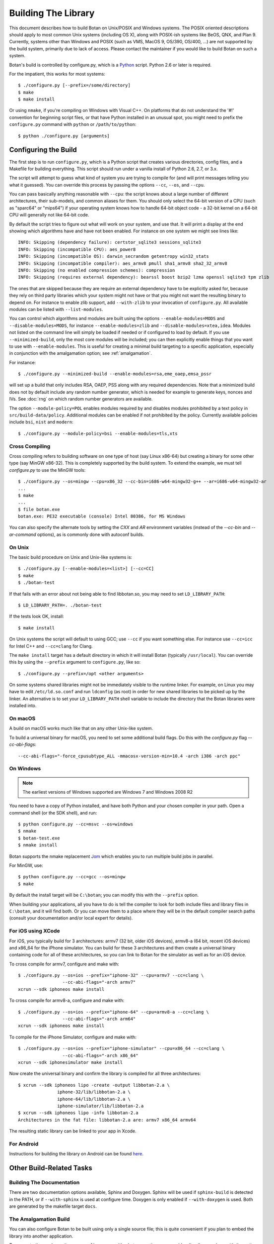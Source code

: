 Building The Library
=================================

This document describes how to build Botan on Unix/POSIX and Windows
systems. The POSIX oriented descriptions should apply to most
common Unix systems (including OS X), along with POSIX-ish systems
like BeOS, QNX, and Plan 9. Currently, systems other than Windows and
POSIX (such as VMS, MacOS 9, OS/390, OS/400, ...) are not supported by
the build system, primarily due to lack of access. Please contact the
maintainer if you would like to build Botan on such a system.

Botan's build is controlled by configure.py, which is a `Python
<https://www.python.org>`_ script. Python 2.6 or later is required.

.. highlight:: none

For the impatient, this works for most systems::

  $ ./configure.py [--prefix=/some/directory]
  $ make
  $ make install

Or using ``nmake``, if you're compiling on Windows with Visual C++. On
platforms that do not understand the '#!' convention for beginning
script files, or that have Python installed in an unusual spot, you
might need to prefix the ``configure.py`` command with ``python`` or
``/path/to/python``::

  $ python ./configure.py [arguments]

Configuring the Build
---------------------------------

The first step is to run ``configure.py``, which is a Python script
that creates various directories, config files, and a Makefile for
building everything. This script should run under a vanilla install of
Python 2.6, 2.7, or 3.x.

The script will attempt to guess what kind of system you are trying to
compile for (and will print messages telling you what it guessed).
You can override this process by passing the options ``--cc``,
``--os``, and ``--cpu``.

You can pass basically anything reasonable with ``--cpu``: the script
knows about a large number of different architectures, their
sub-models, and common aliases for them. You should only select the
64-bit version of a CPU (such as "sparc64" or "mips64") if your
operating system knows how to handle 64-bit object code - a 32-bit
kernel on a 64-bit CPU will generally not like 64-bit code.

By default the script tries to figure out what will work on your
system, and use that. It will print a display at the end showing which
algorithms have and have not been enabled. For instance on one system
we might see lines like::

   INFO: Skipping (dependency failure): certstor_sqlite3 sessions_sqlite3
   INFO: Skipping (incompatible CPU): aes_power8
   INFO: Skipping (incompatible OS): darwin_secrandom getentropy win32_stats
   INFO: Skipping (incompatible compiler): aes_armv8 pmull sha1_armv8 sha2_32_armv8
   INFO: Skipping (no enabled compression schemes): compression
   INFO: Skipping (requires external dependency): bearssl boost bzip2 lzma openssl sqlite3 tpm zlib

The ones that are skipped because they are require an external
dependency have to be explicitly asked for, because they rely on third
party libraries which your system might not have or that you might not
want the resulting binary to depend on. For instance to enable zlib
support, add ``--with-zlib`` to your invocation of ``configure.py``.
All available modules can be listed with ``--list-modules``.

You can control which algorithms and modules are built using the
options ``--enable-modules=MODS`` and ``--disable-modules=MODS``, for
instance ``--enable-modules=zlib`` and ``--disable-modules=xtea,idea``.
Modules not listed on the command line will simply be loaded if needed
or if configured to load by default. If you use ``--minimized-build``,
only the most core modules will be included; you can then explicitly
enable things that you want to use with ``--enable-modules``. This is
useful for creating a minimal build targeting to a specific
application, especially in conjunction with the amalgamation option;
see :ref:`amalgamation`.

For instance::

 $ ./configure.py --minimized-build --enable-modules=rsa,eme_oaep,emsa_pssr

will set up a build that only includes RSA, OAEP, PSS along with any
required dependencies. Note that a minimized build does not by default
include any random number generator, which is needed for example to
generate keys, nonces and IVs. See :doc:`rng` on which random number
generators are available.

The option ``--module-policy=POL`` enables modules required by and
disables modules prohibited by a text policy in ``src/build-data/policy``.
Additional modules can be enabled if not prohibited by the policy.
Currently available policies include ``bsi``, ``nist`` and ``modern``::

 $ ./configure.py --module-policy=bsi --enable-modules=tls,xts

Cross Compiling
^^^^^^^^^^^^^^^^^^^^^^^^^^^^^^^^^

Cross compiling refers to building software on one type of host (say Linux
x86-64) but creating a binary for some other type (say MinGW x86-32). This is
completely supported by the build system. To extend the example, we must tell
`configure.py` to use the MinGW tools::

 $ ./configure.py --os=mingw --cpu=x86_32 --cc-bin=i686-w64-mingw32-g++ --ar=i686-w64-mingw32-ar
 ...
 $ make
 ...
 $ file botan.exe
 botan.exe: PE32 executable (console) Intel 80386, for MS Windows

You can also specify the alternate tools by setting the `CXX` and `AR`
environment variables (instead of the `--cc-bin` and `--ar-command` options), as
is commonly done with autoconf builds.

On Unix
^^^^^^^^^^^^^^^^^^^^^^^^^^^^^^^^^

The basic build procedure on Unix and Unix-like systems is::

   $ ./configure.py [--enable-modules=<list>] [--cc=CC]
   $ make
   $ ./botan-test

If that fails with an error about not being able to find libbotan.so,
you may need to set ``LD_LIBRARY_PATH``::

   $ LD_LIBRARY_PATH=. ./botan-test

If the tests look OK, install::

   $ make install

On Unix systems the script will default to using GCC; use ``--cc`` if
you want something else. For instance use ``--cc=icc`` for Intel C++
and ``--cc=clang`` for Clang.

The ``make install`` target has a default directory in which it will
install Botan (typically ``/usr/local``). You can override this by
using the ``--prefix`` argument to ``configure.py``, like so::

   $ ./configure.py --prefix=/opt <other arguments>

On some systems shared libraries might not be immediately visible to
the runtime linker. For example, on Linux you may have to edit
``/etc/ld.so.conf`` and run ``ldconfig`` (as root) in order for new
shared libraries to be picked up by the linker. An alternative is to
set your ``LD_LIBRARY_PATH`` shell variable to include the directory
that the Botan libraries were installed into.

On macOS
^^^^^^^^^^^^^^^^^^^^^^^^^^^^^^^^^

A build on macOS works much like that on any other Unix-like system.

To build a universal binary for macOS, you need to set some additional
build flags. Do this with the `configure.py` flag `--cc-abi-flags`::

  --cc-abi-flags="-force_cpusubtype_ALL -mmacosx-version-min=10.4 -arch i386 -arch ppc"

On Windows
^^^^^^^^^^^^^^^^^^^^^^^^^^^^^^^^^

.. note::

   The earliest versions of Windows supported are Windows 7 and Windows 2008 R2

You need to have a copy of Python installed, and have both Python and
your chosen compiler in your path. Open a command shell (or the SDK
shell), and run::

   $ python configure.py --cc=msvc --os=windows
   $ nmake
   $ botan-test.exe
   $ nmake install

Botan supports the nmake replacement `Jom <https://wiki.qt.io/Jom>`_
which enables you to run multiple build jobs in parallel.

For MinGW, use::

   $ python configure.py --cc=gcc --os=mingw
   $ make

By default the install target will be ``C:\botan``; you can modify
this with the ``--prefix`` option.

When building your applications, all you have to do is tell the
compiler to look for both include files and library files in
``C:\botan``, and it will find both. Or you can move them to a
place where they will be in the default compiler search paths (consult
your documentation and/or local expert for details).


For iOS using XCode
^^^^^^^^^^^^^^^^^^^^^^^^^^^^^^^^^

For iOS, you typically build for 3 architectures: armv7 (32 bit, older
iOS devices), armv8-a (64 bit, recent iOS devices) and x86_64 for
the iPhone simulator. You can build for these 3 architectures and then
create a universal binary containing code for all of these
architectures, so you can link to Botan for the simulator as well as
for an iOS device.

To cross compile for armv7, configure and make with::

   $ ./configure.py --os=ios --prefix="iphone-32" --cpu=armv7 --cc=clang \
                    --cc-abi-flags="-arch armv7"
   xcrun --sdk iphoneos make install

To cross compile for armv8-a, configure and make with::

   $ ./configure.py --os=ios --prefix="iphone-64" --cpu=armv8-a --cc=clang \
                    --cc-abi-flags="-arch arm64"
   xcrun --sdk iphoneos make install

To compile for the iPhone Simulator, configure and make with::

   $ ./configure.py --os=ios --prefix="iphone-simulator" --cpu=x86_64 --cc=clang \
                    --cc-abi-flags="-arch x86_64"
   xcrun --sdk iphonesimulator make install

Now create the universal binary and confirm the library is compiled
for all three architectures::

   $ xcrun --sdk iphoneos lipo -create -output libbotan-2.a \
                  iphone-32/lib/libbotan-2.a \
                  iphone-64/lib/libbotan-2.a \
                  iphone-simulator/lib/libbotan-2.a
   $ xcrun --sdk iphoneos lipo -info libbotan-2.a
   Architectures in the fat file: libbotan-2.a are: armv7 x86_64 armv64

The resulting static library can be linked to your app in Xcode.

For Android
^^^^^^^^^^^^^^^^^^^^^^^^^^^^^^^^^^^^^^^^

Instructions for building the library on Android can be found
`here <https://www.danielseither.de/blog/2013/03/building-the-botan-library-for-android/>`_.

Other Build-Related Tasks
----------------------------------------

.. _building_docs:

Building The Documentation
^^^^^^^^^^^^^^^^^^^^^^^^^^^^^^^^^^^^^^^^

There are two documentation options available, Sphinx and Doxygen.
Sphinx will be used if ``sphinx-build`` is detected in the PATH, or if
``--with-sphinx`` is used at configure time. Doxygen is only enabled
if ``--with-doxygen`` is used. Both are generated by the makefile
target ``docs``.


.. _amalgamation:

The Amalgamation Build
^^^^^^^^^^^^^^^^^^^^^^^^^^^^^^^^^^^^^^^^

You can also configure Botan to be built using only a single source file; this
is quite convenient if you plan to embed the library into another application.

To generate the amalgamation, run ``configure.py`` with whatever
options you would ordinarily use, along with the option
``--amalgamation``. This will create two (rather large) files,
``botan_all.h`` and ``botan_all.cpp``, plus (unless the option
``--single-amalgamation-file`` is used) also some number of files like
``botan_all_aesni.cpp`` and ``botan_all_sse2.cpp`` which need to be
compiled with the appropriate compiler flags to enable that
instruction set. The ISA specific files are only generated if there is
code that requires them, so you can simplify your build. The
``--minimized-build`` option (described elsewhere in this documentation)
is also quite useful with the amalgamation.

Whenever you would have included a botan header, you can then include
``botan_all.h``, and include ``botan_all.cpp`` along with the rest of
the source files in your build. If you want to be able to easily
switch between amalgamated and non-amalgamated versions (for instance
to take advantage of prepackaged versions of botan on operating
systems that support it), you can instead ignore ``botan_all.h`` and
use the headers from ``build/include`` as normal.

You can also build the library using Botan's build system (as normal)
but utilizing the amalgamation instead of the individual source files
by running something like ``./configure.py --amalgamation && make``.
This is essentially a very simple form of link time optimization;
because the entire library source is visible to the compiler, it has
more opportunities for interprocedural optimizations.
Additionally, amalgamation builds usually have significantly shorter
compile times for full rebuilds.

Modules Relying on Third Party Libraries
^^^^^^^^^^^^^^^^^^^^^^^^^^^^^^^^^^^^^^^^

Currently ``configure.py`` cannot detect if external libraries are
available, so using them is controlled explicitly at build time
by the user using

 - ``--with-bzip2`` enables the filters providing bzip2 compression and
   decompression. Requires the bzip2 development libraries to be installed.

 - ``--with-zlib`` enables the filters providing zlib compression and
   decompression. Requires the zlib development libraries to be installed.

 - ``--with-lzma`` enables the filters providing lzma compression and
   decompression. Requires the lzma development libraries to be installed.

 - ``--with-sqlite3`` enables using sqlite3 databases in various contexts
   (TLS session cache, PSK database, etc).

 - ``--with-openssl`` adds an engine that uses OpenSSL for some ciphers, hashes,
   and public key operations. OpenSSL 1.0.2 or later is supported. LibreSSL can
   also be used.

 - ``--with-tpm`` adds support for using TPM hardware via the TrouSerS library.

 - ``--with-boost`` enables using some Boost libraries. In particular
   Boost.Filesystem is used for a few operations (but on most platforms, a
   native API equivalent is available), and Boost.Asio is used to provide a few
   extra TLS related command line utilities.

Multiple Builds
^^^^^^^^^^^^^^^^^^^^^^^^^^^^^^^^^^^^^^^^

It may be useful to run multiple builds with different configurations.
Specify ``--with-build-dir=<dir>`` to set up a build environment in a
different directory.

Setting Distribution Info
^^^^^^^^^^^^^^^^^^^^^^^^^^^^^^^^^^^^^^^^

The build allows you to set some information about what distribution
this build of the library comes from.  It is particularly relevant to
people packaging the library for wider distribution, to signify what
distribution this build is from. Applications can test this value by
checking the string value of the macro ``BOTAN_DISTRIBUTION_INFO``. It
can be set using the ``--distribution-info`` flag to ``configure.py``,
and otherwise defaults to "unspecified". For instance, a `Gentoo
<https://www.gentoo.org>`_ ebuild might set it with
``--distribution-info="Gentoo ${PVR}"`` where ``${PVR}`` is an ebuild
variable automatically set to a combination of the library and ebuild
versions.

Local Configuration Settings
^^^^^^^^^^^^^^^^^^^^^^^^^^^^^^^^^^^^^^^^

You may want to do something peculiar with the configuration; to
support this there is a flag to ``configure.py`` called
``--with-local-config=<file>``. The contents of the file are
inserted into ``build/build.h`` which is (indirectly) included
into every Botan header and source file.

Enabling or Disabling Use of Certain OS Features
^^^^^^^^^^^^^^^^^^^^^^^^^^^^^^^^^^^^^^^^^^^^^^^^^^^^^

Botan uses compile-time flags to enable or disable use of certain operating
specific functions. You can also override these at build time if desired.

The default feature flags are given in the files in ``src/build-data/os`` in the
``target_features`` block. For example Linux defines flags like ``proc_fs``,
``getauxval``, and ``sockets``.  The ``configure.py`` option
``--list-os-features`` will display all the feature flags for all operating
system targets.

To disable a default-enabled flag, use ``--without-os-feature=feat1,feat2,...``

To enable a flag that isn't otherwise enabled, use ``--with-os-feature=feat``.
For example, modern Linux systems support the ``getentropy`` call, but it is not
enabled by default because many older systems lack it. However if you know you
will only deploy to recently updated systems you can use
``--with-os-feature=getentropy`` to enable it.

A special case if dynamic loading, which applications for certain environments
will want to disable. There is no specific feature flag for this, but
``--disable-modules=dyn_load`` will prevent it from being used.

.. note:: Disabling ``dyn_load`` module will also disable the PKCS #11
          wrapper, which relies on dynamic loading.

Configuration Parameters
^^^^^^^^^^^^^^^^^^^^^^^^^^^^^^^^^^^^^^^^

There are some configuration parameters which you may want to tweak
before building the library. These can be found in ``build.h``. This
file is overwritten every time the configure script is run (and does
not exist until after you run the script for the first time).

Also included in ``build/build.h`` are macros which let applications
check which features are included in the current version of the
library. All of them begin with ``BOTAN_HAS_``. For example, if
``BOTAN_HAS_BLOWFISH`` is defined, then an application can include
``<botan/blowfish.h>`` and use the Blowfish class.

``BOTAN_MP_WORD_BITS``: This macro controls the size of the words used for
calculations with the MPI implementation in Botan.  It must be set to either 32
or 64 bits. The default is chosen based on the target processor. There is
normally no reason to change this.

``BOTAN_DEFAULT_BUFFER_SIZE``: This constant is used as the size of
buffers throughout Botan. The default should be fine for most
purposes, reduce if you are very concerned about runtime memory usage.

Building Applications
----------------------------------------

Unix
^^^^^^^^^^^^^^^^^^^^^^^^^^^^^^^^^^^^^^^^

Botan usually links in several different system libraries (such as
``librt`` or ``libz``), depending on which modules are configured at
compile time. In many environments, particularly ones using static
libraries, an application has to link against the same libraries as
Botan for the linking step to succeed. But how does it figure out what
libraries it *is* linked against?

The answer is to ask the ``botan`` command line tool using
the ``config`` and ``version`` commands.

``botan version``: Print the Botan version number.

``botan config prefix``: If no argument, print the prefix where Botan is
installed (such as ``/opt`` or ``/usr/local``).

``botan config cflags``: Print options that should be passed to the
compiler whenever a C++ file is compiled. Typically this is used for
setting include paths.

``botan config libs``: Print options for which libraries to link to
(this will include a reference to the botan library iself).

Your ``Makefile`` can run ``botan config`` and get the options
necessary for getting your application to compile and link, regardless
of whatever crazy libraries Botan might be linked against.

Windows
^^^^^^^^^^^^^^^^^^^^^^^^^^^^^^^^^^^^^^^^

No special help exists for building applications on Windows. However,
given that typically Windows software is distributed as binaries, this
is less of a problem - only the developer needs to worry about it. As
long as they can remember where they installed Botan, they just have
to set the appropriate flags in their Makefile/project file.

Language Wrappers
----------------------------------------

Building the Python wrappers
^^^^^^^^^^^^^^^^^^^^^^^^^^^^^^^^^^^^^^^^

The Python wrappers for Botan use ctypes and the C89 API so no special
build step is required, just import botan2.py

See :doc:`Python Bindings <python>` for more information about the
Python bindings.
